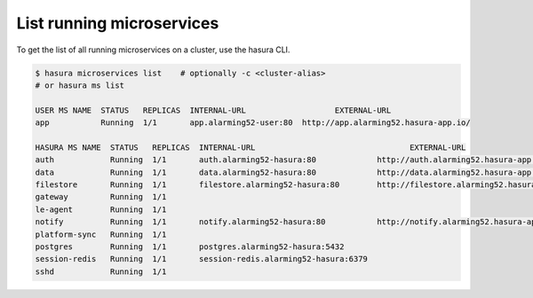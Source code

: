 .. .. meta::
  :description: Listing created hasura clusters
  :keywords: cluster, list

List running microservices
==========================

To get the list of all running microservices on a cluster, use the hasura CLI.

.. code-block:: bash

  $ hasura microservices list    # optionally -c <cluster-alias>
  # or hasura ms list

  USER MS NAME  STATUS   REPLICAS  INTERNAL-URL                   EXTERNAL-URL
  app           Running  1/1       app.alarming52-user:80  http://app.alarming52.hasura-app.io/

  HASURA MS NAME  STATUS   REPLICAS  INTERNAL-URL                                 EXTERNAL-URL
  auth            Running  1/1       auth.alarming52-hasura:80             http://auth.alarming52.hasura-app.io/
  data            Running  1/1       data.alarming52-hasura:80             http://data.alarming52.hasura-app.io/
  filestore       Running  1/1       filestore.alarming52-hasura:80        http://filestore.alarming52.hasura-app.io/
  gateway         Running  1/1
  le-agent        Running  1/1
  notify          Running  1/1       notify.alarming52-hasura:80           http://notify.alarming52.hasura-app.io/
  platform-sync   Running  1/1
  postgres        Running  1/1       postgres.alarming52-hasura:5432
  session-redis   Running  1/1       session-redis.alarming52-hasura:6379
  sshd            Running  1/1
